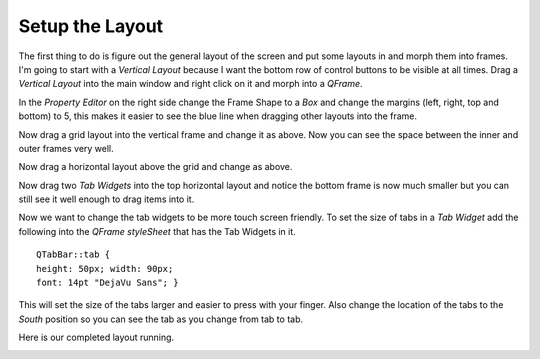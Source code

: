 ================
Setup the Layout
================

The first thing to do is figure out the general layout of the screen and put
some layouts in and morph them into frames. I'm going to start with a
`Vertical Layout` because I want the bottom row of control buttons to be visible
at all times. Drag a `Vertical Layout` into the main window and right click on
it and morph into a `QFrame`.

.. image:: images/vcp1-designer-02.png
   :align: center
   :scale: 40 %

In the `Property Editor` on the right side change the Frame Shape to a `Box` and
change the margins (left, right, top and bottom) to 5, this makes it easier to
see the blue line when dragging other layouts into the frame.

.. image:: images/vcp1-designer-03.png
   :align: center
   :scale: 40 %

Now drag a grid layout into the vertical frame and change it as above. Now you
can see the space between the inner and outer frames very well.

.. image:: images/vcp1-designer-04.png
   :align: center
   :scale: 40 %

Now drag a horizontal layout above the grid and change as above.

.. image:: images/vcp1-designer-05.png
   :align: center
   :scale: 40 %

Now drag two `Tab Widgets` into the top horizontal layout and notice the bottom
frame is now much smaller but you can still see it well enough to drag items
into it.

.. image:: images/vcp1-designer-06.png
   :align: center
   :scale: 40 %

Now we want to change the tab widgets to be more touch screen friendly. To set
the size of tabs in a `Tab Widget` add the following into the 
`QFrame styleSheet` that has the Tab Widgets in it.
::

    QTabBar::tab {
    height: 50px; width: 90px;
    font: 14pt "DejaVu Sans"; }

This will set the size of the tabs larger and easier to press with your finger.
Also change the location of the tabs to the `South` position so you can see the
tab as you change from tab to tab.

.. image:: images/vcp1-designer-07.png
   :align: center
   :scale: 40 %

Here is our completed layout running.

.. image:: images/vcp1-run-03.png
   :align: center
   :scale: 60 %


